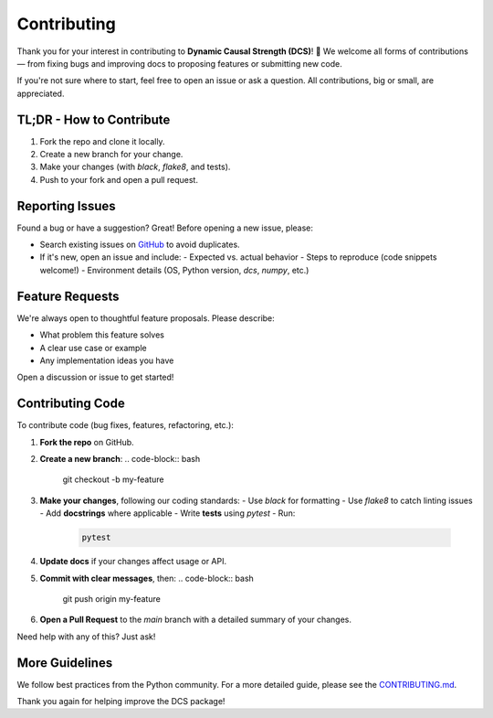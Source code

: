 
.. _contributing:

############
Contributing
############

Thank you for your interest in contributing to **Dynamic Causal Strength (DCS)**! 🎉  
We welcome all forms of contributions — from fixing bugs and improving docs to proposing features or submitting new code.

If you're not sure where to start, feel free to open an issue or ask a question. All contributions, big or small, are appreciated.

TL;DR - How to Contribute
=========================

1. Fork the repo and clone it locally.
2. Create a new branch for your change.
3. Make your changes (with `black`, `flake8`, and tests).
4. Push to your fork and open a pull request.

Reporting Issues
================

Found a bug or have a suggestion? Great! Before opening a new issue, please:

- Search existing issues on `GitHub <https://github.com/CMC-lab/dcs/issues>`_ to avoid duplicates.
- If it's new, open an issue and include:
  - Expected vs. actual behavior
  - Steps to reproduce (code snippets welcome!)
  - Environment details (OS, Python version, `dcs`, `numpy`, etc.)

Feature Requests
================

We're always open to thoughtful feature proposals. Please describe:

- What problem this feature solves
- A clear use case or example
- Any implementation ideas you have

Open a discussion or issue to get started!

Contributing Code
=================

To contribute code (bug fixes, features, refactoring, etc.):

1. **Fork the repo** on GitHub.
2. **Create a new branch**:
   .. code-block:: bash

      git checkout -b my-feature

3. **Make your changes**, following our coding standards:
   - Use `black` for formatting
   - Use `flake8` to catch linting issues
   - Add **docstrings** where applicable
   - Write **tests** using `pytest`
   - Run:
     .. code-block:: bash

        pytest

4. **Update docs** if your changes affect usage or API.
5. **Commit with clear messages**, then:
   .. code-block:: bash

      git push origin my-feature

6. **Open a Pull Request** to the `main` branch with a detailed summary of your changes.

Need help with any of this? Just ask!

More Guidelines
===============

We follow best practices from the Python community. For a more detailed guide, please see the  
`CONTRIBUTING.md <https://github.com/CMC-lab/dcs/main/CONTRIBUTING.md>`_.

Thank you again for helping improve the DCS package!
